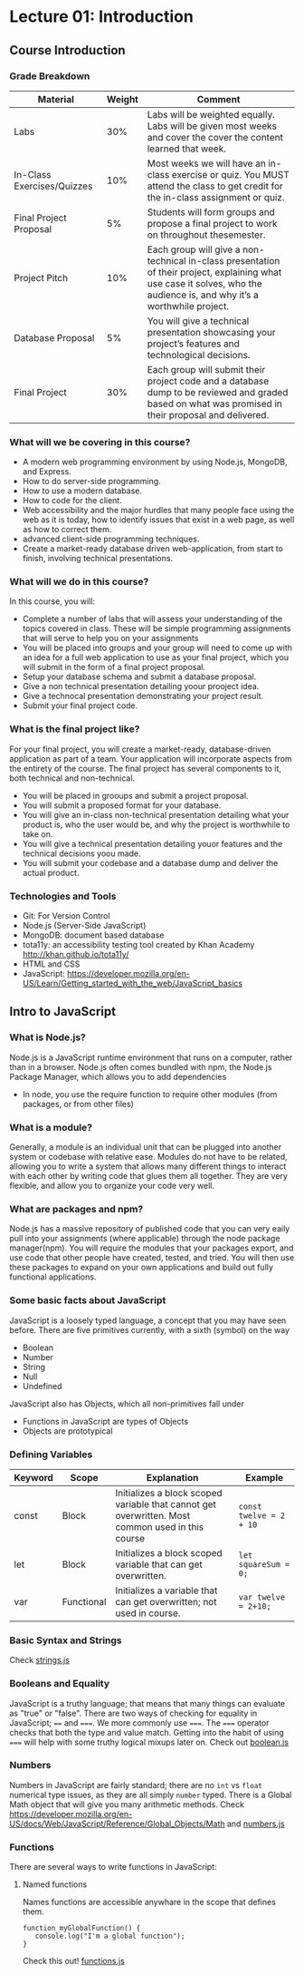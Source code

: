 #+STARTUP: showall
#+OPTIONS: num:nil toc:nil

* Lecture 01: Introduction

** Course Introduction
*** Grade Breakdown
| Material                   | Weight | Comment                                                                                                                                                                   |
|----------------------------+--------+---------------------------------------------------------------------------------------------------------------------------------------------------------------------------|
| Labs                       |    30% | Labs will be weighted equally. Labs will be given most weeks and cover the cover the content learned that week.                                                           |
| In-Class Exercises/Quizzes |    10% | Most weeks we will have an in-class exercise or quiz.  You MUST attend the class to get credit for the in-class assignment or quiz.                                       |
| Final Project Proposal     |     5% | Students will form groups and propose a final project to work on throughout thesemester.                                                                                  |
| Project Pitch              |    10% | Each group will give a non-technical in-class presentation of their project, explaining what use case it solves,  who the audience is, and why it’s a worthwhile project. |
| Database Proposal          |     5% | You will give a technical presentation showcasing your project’s features and technological decisions.                                                                    |
| Final Project              |    30% | Each group will submit their project code and a database dump to be reviewed and graded based on  what was promised in their proposal and delivered.                      |

*** What will we be covering in this course? 
+ A modern web programming environment by using Node.js, MongoDB, and Express.
+ How to do server-side programming. 
+ How to use a modern database. 
+ How to code for the client.
+ Web accessibility and the major hurdles that many people face using the web as it is today, how to identify issues that exist in a web page, as well as how to correct them. 
+ advanced client-side programming techniques.
+ Create a market-ready database driven web-application, from start to finish, involving technical presentations.

*** What will we do in this course?
In this course, you will:
+ Complete a number of labs that will assess your understanding of the topics covered in class. These will be simple programming assignments that will serve to help you on your assignments
+ You will be placed into groups and your group will need to come up with an idea for a full web application to use as your final project, which you will submit in the form of a final project proposal.
+ Setup your database schema and submit a database proposal.
+ Give a non technical presentation detailing yoour prooject idea.
+ Give a technocal presentation demonstrating your project result.
+ Submit your final project code.

*** What is the final project like? 
For your final project, you will create a market-ready, database-driven application as part of a team. Your application will incorporate aspects from the entirety of the course. 
The final project has several components to it, both technical and non-technical. 
+ You will be placed in grooups and submit a project proposal.
+ You will submit a proposed format for your database.
+ You will give an in-class non-technical presentation detailing what your product is, who the user would be, and why the project is worthwhile to take on.
+ You will give a technical presentation detailing youor features and the technical decisions yoou made.
+ You will submit your codebase and a database dump and deliver the actual product. 

*** Technologies and Tools
+ Git: For Version Control
+ Node.js (Server-Side JavaScript)
+ MongoDB: document based database
+ tota11y: an accessibility testing tool created by Khan Academy http://khan.github.io/tota11y/
+ HTML and CSS
+ JavaScript: https://developer.mozilla.org/en-US/Learn/Getting_started_with_the_web/JavaScript_basics

** Intro to JavaScript
*** What is Node.js? 
Node.js is a JavaScript runtime environment that runs on a computer, rather than in a browser. Node.js often comes bundled with npm, the Node.js Package Manager, which allows you to add dependencies
+ In node, you use the require function to require other modules (from packages, or from other files)

*** What is a module? 
Generally, a module is an individual unit that can be plugged into another system or codebase with relative ease. Modules do not have to be related, allowing you to write a system that allows many different things to interact with each other by writing code that glues them all together. They are very flexible, and allow you to organize your code very well. 

*** What are packages and npm?
Node.js has a massive repository of published code that you can very eaily pull into your assignments (where applicable) through the node package manager(npm). You will require the modules that your packages export, and use code that other people have created, tested, and tried. You will then use these packages to expand on your own applications and build out fully functional applications. 

*** Some basic facts about JavaScript 
JavaScript is a loosely typed language, a concept that you may have seen before. There are five primitives currently, with a sixth (symbol) on the way
+ Boolean 
+ Number
+ String
+ Null
+ Undefined  
JavaScript also has Objects, which all non-primitives fall under 
+ Functions in JavaScript are types of Objects
+ Objects are prototypical 

*** Defining Variables 
| Keyword | Scope      | Explanation                                                                                      | Example                 |
|---------+------------+--------------------------------------------------------------------------------------------------+-------------------------|
| const   | Block      | Initializes a block scoped variable that cannot get overwritten. Most common used in this course | ~const twelve = 2 + 10~ |
| let     | Block      | Initializes a block scoped variable that can get overwritten.                                    | ~let squareSum = 0;~    |
| var     | Functional | Initializes a variable that can get overwritten; not used in course.                             | ~var twelve = 2+10;~    |

*** Basic Syntax and Strings
Check [[https://github.com/halfundecided/web-programming-stevens/blob/master/web-programming-1/lecture-notes/lecture01/strings.js][strings.js]]

*** Booleans and Equality 
JavaScript is a truthy language; that means that many things can evaluate as "true" or "false". There are two ways of checking for equality in JavaScript; ~==~ and ~===~. We more commonly use ~===~. The ~===~ operator checks that both the type and value match. Getting into the habit of using ~===~ will help with some truthy logical mixups later on. Check out [[https://github.com/halfundecided/web-programming-stevens/blob/master/web-programming-1/lecture-notes/lecture01/booleans.js][boolean.js]]

*** Numbers
Numbers in JavaScript are fairly standard; there are no ~int~ vs ~float~ numerical type issues, as they are all simply ~number~ typed. There is a Global Math object that will give you many arithmetic methods. 
Check https://developer.mozilla.org/en-US/docs/Web/JavaScript/Reference/Global_Objects/Math and [[][numbers.js]]

*** Functions 
There are several ways to write functions in JavaScript:
 
**** Named functions 
Names functions are accessible anywhare in the scope that defines them. 
#+BEGIN_SRC
function myGlobalFunction() {
   console.log("I'm a global function");
}
#+END_SRC
Check this out! [[][functions.js]]
